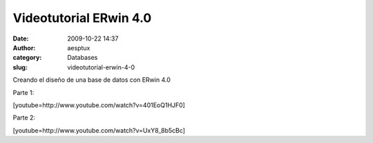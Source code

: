 Videotutorial ERwin 4.0
#######################
:date: 2009-10-22 14:37
:author: aesptux
:category: Databases
:slug: videotutorial-erwin-4-0

Creando el diseño de una base de datos con ERwin 4.0

Parte 1:

[youtube=http://www.youtube.com/watch?v=401EoQ1HJF0]

Parte 2:

[youtube=http://www.youtube.com/watch?v=UxY8\_8b5cBc]

